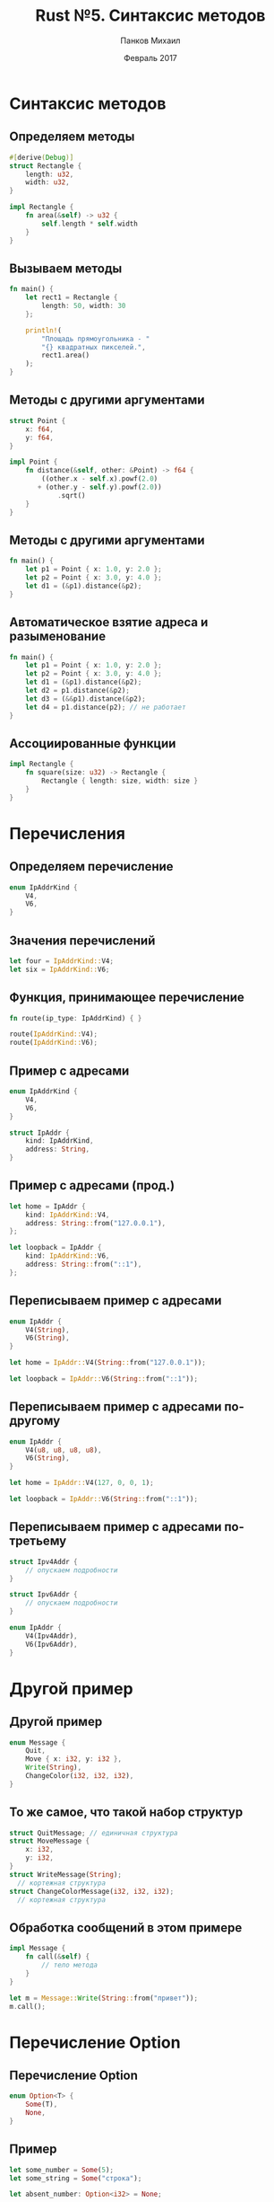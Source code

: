 #+TITLE: Rust №5. Синтаксис методов
#+AUTHOR: Панков Михаил
#+DATE: Февраль 2017
#+EMAIL: work@michaelpankov.com
#+LANGUAGE: ru
#+CATEGORY: task
#+OPTIONS:   H:2 num:t toc:nil \n:nil @:t ::t |:t ^:t -:t f:t *:t <:t
#+OPTIONS:   TeX:t LaTeX:t skip:nil d:nil todo:t pri:nil tags:not-in-toc
#+INFOJS_OPT: view:nil toc:nil ltoc:t mouse:underline buttons:0 path:http://orgmode.org/org-info.js
#+EXPORT_SELECT_TAGS: export
#+EXPORT_EXCLUDE_TAGS: noexport
#+LINK_UP:
#+LINK_HOME:
#+startup: beamer
#+LaTeX_CLASS: beamer
# +LaTeX_CLASS_OPTIONS: [notes]
#+COLUMNS: %40ITEM %10BEAMER_env(Env) %9BEAMER_envargs(Env Args) %4BEAMER_col(Col) %10BEAMER_extra(Extra)
#+latex_header: \usepackage[english,russian]{babel}
#+latex_header: \mode<beamer>{\usetheme{metropolis}}

* Синтаксис методов
** Определяем методы
#+BEGIN_SRC rust
#[derive(Debug)]
struct Rectangle {
    length: u32,
    width: u32,
}

impl Rectangle {
    fn area(&self) -> u32 {
        self.length * self.width
    }
}
#+END_SRC

** Вызываем методы
#+BEGIN_SRC rust
  fn main() {
      let rect1 = Rectangle {
          length: 50, width: 30
      };

      println!(
          "Площадь прямоугольника - "
          "{} квадратных пикселей.",
          rect1.area()
      );
  }
#+END_SRC

** Методы с другими аргументами

#+BEGIN_SRC rust
  struct Point {
      x: f64,
      y: f64,
  }

  impl Point {
      fn distance(&self, other: &Point) -> f64 {
          ((other.x - self.x).powf(2.0)
         + (other.y - self.y).powf(2.0))
              .sqrt()
      }
  }
#+END_SRC

** Методы с другими аргументами
#+BEGIN_SRC rust
  fn main() {
      let p1 = Point { x: 1.0, y: 2.0 };
      let p2 = Point { x: 3.0, y: 4.0 };
      let d1 = (&p1).distance(&p2);
  }
#+END_SRC

** Автоматическое взятие адреса и разыменование
#+BEGIN_SRC rust
fn main() {
    let p1 = Point { x: 1.0, y: 2.0 };
    let p2 = Point { x: 3.0, y: 4.0 };
    let d1 = (&p1).distance(&p2);
    let d2 = p1.distance(&p2);
    let d3 = (&&p1).distance(&p2);
    let d4 = p1.distance(p2); // не работает
}
#+END_SRC

** Ассоциированные функции

#+BEGIN_SRC rust
impl Rectangle {
    fn square(size: u32) -> Rectangle {
        Rectangle { length: size, width: size }
    }
}
#+END_SRC

* Перечисления

** Определяем перечисление

#+BEGIN_SRC rust
enum IpAddrKind {
    V4,
    V6,
}
#+END_SRC

** Значения перечислений

#+BEGIN_SRC rust
let four = IpAddrKind::V4;
let six = IpAddrKind::V6;
#+END_SRC

** Функция, принимающее перечисление

#+BEGIN_SRC rust
fn route(ip_type: IpAddrKind) { }

route(IpAddrKind::V4);
route(IpAddrKind::V6);
#+END_SRC

** Пример с адресами

#+BEGIN_SRC rust
enum IpAddrKind {
    V4,
    V6,
}

struct IpAddr {
    kind: IpAddrKind,
    address: String,
}
#+END_SRC

** Пример с адресами (прод.)

#+BEGIN_SRC rust
let home = IpAddr {
    kind: IpAddrKind::V4,
    address: String::from("127.0.0.1"),
};

let loopback = IpAddr {
    kind: IpAddrKind::V6,
    address: String::from("::1"),
};
#+END_SRC

** Переписываем пример с адресами

#+BEGIN_SRC rust
enum IpAddr {
    V4(String),
    V6(String),
}

let home = IpAddr::V4(String::from("127.0.0.1"));

let loopback = IpAddr::V6(String::from("::1"));
#+END_SRC

** Переписываем пример с адресами по-другому

#+BEGIN_SRC rust
enum IpAddr {
    V4(u8, u8, u8, u8),
    V6(String),
}

let home = IpAddr::V4(127, 0, 0, 1);

let loopback = IpAddr::V6(String::from("::1"));
#+END_SRC

** Переписываем пример с адресами по-третьему

#+BEGIN_SRC rust
struct Ipv4Addr {
    // опускаем подробности
}

struct Ipv6Addr {
    // опускаем подробности
}

enum IpAddr {
    V4(Ipv4Addr),
    V6(Ipv6Addr),
}
#+END_SRC

* Другой пример

** Другой пример

#+BEGIN_SRC rust
enum Message {
    Quit,
    Move { x: i32, y: i32 },
    Write(String),
    ChangeColor(i32, i32, i32),
}
#+END_SRC

** То же самое, что такой набор структур

#+BEGIN_SRC rust
struct QuitMessage; // единичная структура
struct MoveMessage {
    x: i32,
    y: i32,
}
struct WriteMessage(String);
  // кортежная структура
struct ChangeColorMessage(i32, i32, i32);
  // кортежная структура
#+END_SRC

** Обработка сообщений в этом примере

#+BEGIN_SRC rust
impl Message {
    fn call(&self) {
        // тело метода
    }
}

let m = Message::Write(String::from("привет"));
m.call();
#+END_SRC

* Перечисление Option

** Перечисление Option

#+BEGIN_SRC rust
enum Option<T> {
    Some(T),
    None,
}
#+END_SRC

** Пример

#+BEGIN_SRC rust
let some_number = Some(5);
let some_string = Some("строка");

let absent_number: Option<i32> = None;
#+END_SRC

** Не работающий пример

#+BEGIN_SRC rust
let x: i8 = 5;
let y: Option<i8> = Some(5);

let sum = x + y;
#+END_SRC

* Домашнее задание

** Домашнее задание

- Написать структуру трёхмерного вектора
- Написать методы:
  - Создания вектора по трём компонентам с плавающей точкой
  - Создания вектора по трём компонентам-целым
  - Сложения векторов
  - Умножения векторов
  - Умножения вектора на скаляр
  - Изменения компонентов вектора
- Сделать так, чтобы методы можно было вызывать на одной и той же
  структуре многократно
- Сделать структуру распечатываемой в отладочном виде

* Спасибо
